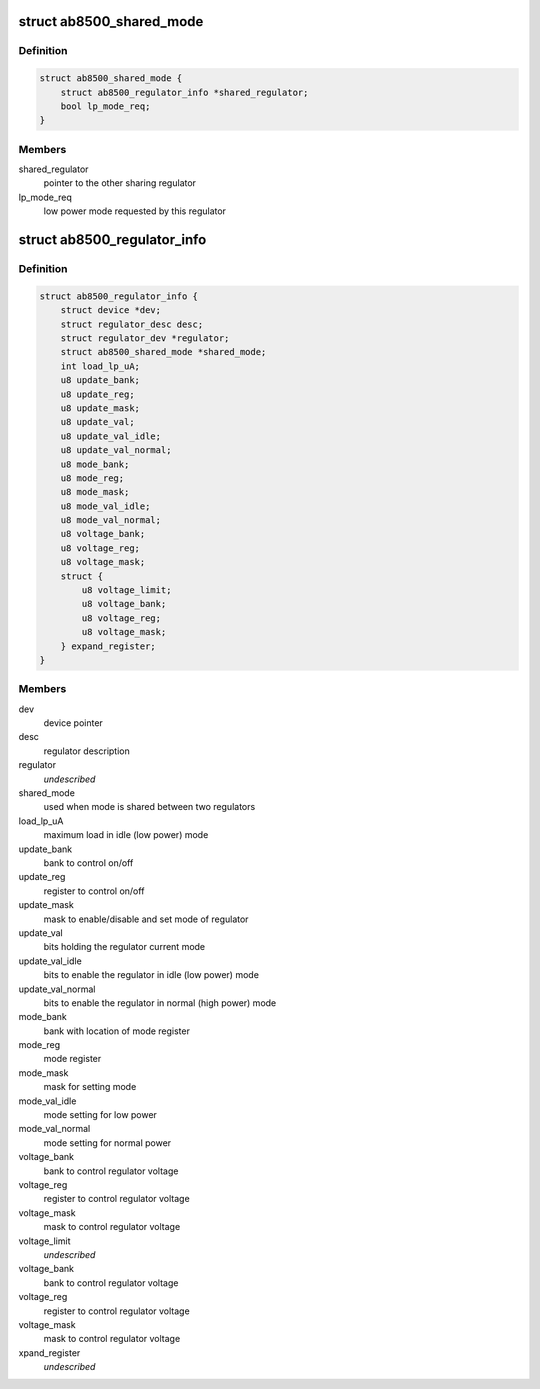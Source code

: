 .. -*- coding: utf-8; mode: rst -*-
.. src-file: drivers/regulator/ab8500.c

.. _`ab8500_shared_mode`:

struct ab8500_shared_mode
=========================

.. c:type:: struct ab8500_shared_mode

    is used when mode is shared between two regulators.

.. _`ab8500_shared_mode.definition`:

Definition
----------

.. code-block:: c

    struct ab8500_shared_mode {
        struct ab8500_regulator_info *shared_regulator;
        bool lp_mode_req;
    }

.. _`ab8500_shared_mode.members`:

Members
-------

shared_regulator
    pointer to the other sharing regulator

lp_mode_req
    low power mode requested by this regulator

.. _`ab8500_regulator_info`:

struct ab8500_regulator_info
============================

.. c:type:: struct ab8500_regulator_info

    ab8500 regulator information

.. _`ab8500_regulator_info.definition`:

Definition
----------

.. code-block:: c

    struct ab8500_regulator_info {
        struct device *dev;
        struct regulator_desc desc;
        struct regulator_dev *regulator;
        struct ab8500_shared_mode *shared_mode;
        int load_lp_uA;
        u8 update_bank;
        u8 update_reg;
        u8 update_mask;
        u8 update_val;
        u8 update_val_idle;
        u8 update_val_normal;
        u8 mode_bank;
        u8 mode_reg;
        u8 mode_mask;
        u8 mode_val_idle;
        u8 mode_val_normal;
        u8 voltage_bank;
        u8 voltage_reg;
        u8 voltage_mask;
        struct {
            u8 voltage_limit;
            u8 voltage_bank;
            u8 voltage_reg;
            u8 voltage_mask;
        } expand_register;
    }

.. _`ab8500_regulator_info.members`:

Members
-------

dev
    device pointer

desc
    regulator description

regulator
    *undescribed*

shared_mode
    used when mode is shared between two regulators

load_lp_uA
    maximum load in idle (low power) mode

update_bank
    bank to control on/off

update_reg
    register to control on/off

update_mask
    mask to enable/disable and set mode of regulator

update_val
    bits holding the regulator current mode

update_val_idle
    bits to enable the regulator in idle (low power) mode

update_val_normal
    bits to enable the regulator in normal (high power) mode

mode_bank
    bank with location of mode register

mode_reg
    mode register

mode_mask
    mask for setting mode

mode_val_idle
    mode setting for low power

mode_val_normal
    mode setting for normal power

voltage_bank
    bank to control regulator voltage

voltage_reg
    register to control regulator voltage

voltage_mask
    mask to control regulator voltage

voltage_limit
    *undescribed*

voltage_bank
    bank to control regulator voltage

voltage_reg
    register to control regulator voltage

voltage_mask
    mask to control regulator voltage

xpand_register
    *undescribed*

.. This file was automatic generated / don't edit.

